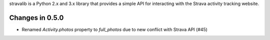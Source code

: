 
stravalib is a Python 2.x and 3.x library that provides a simple API for interacting
with the Strava activity tracking website.

Changes in 0.5.0
----------------
* Renamed `Activity.photos` property to `full_photos` due to new conflict with Strava API (#45)



